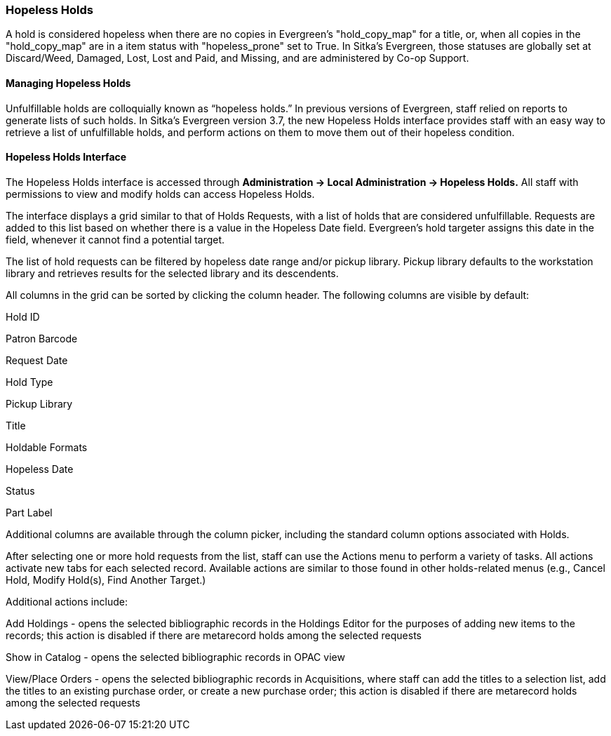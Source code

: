 Hopeless Holds
~~~~~~~~~~~~~~
(((Holds)))
(((Holds, Hopeless Holds)))



A hold is considered hopeless when there are no copies in Evergreen's "hold_copy_map" for a title,  or, when all copies in the  "hold_copy_map" are in a item status with "hopeless_prone" set to True. In Sitka's Evergreen, those statuses are globally set at Discard/Weed, Damaged, Lost, Lost and Paid, and Missing, and are administered by Co-op Support.


Managing Hopeless Holds
^^^^^^^^^^^^^^^^^^^^^^^
Unfulfillable holds are colloquially known as “hopeless holds.” In previous versions of Evergreen, staff relied on reports to generate lists of such holds. In Sitka's Evergreen version 3.7, the new Hopeless Holds interface provides staff with an easy way to retrieve a list of unfulfillable holds, and perform actions on them to move them out of their hopeless condition.

Hopeless Holds Interface
^^^^^^^^^^^^^^^^^^^^^^^^
The Hopeless Holds interface is accessed through *Administration → Local Administration → Hopeless Holds.* All staff with permissions to view and modify holds can access Hopeless Holds.

The interface displays a grid similar to that of Holds Requests, with a list of holds that are considered unfulfillable. Requests are added to this list based on whether there is a value in the Hopeless Date field. Evergreen's hold targeter assigns this date in the field,  whenever it cannot find a potential target.


The list of hold requests can be filtered by hopeless date range and/or pickup library. Pickup library defaults to the workstation library and retrieves results for the selected library and its descendents.

All columns in the grid can be sorted by clicking the column header. The following columns are visible by default:

Hold ID

Patron Barcode

Request Date

Hold Type

Pickup Library

Title

Holdable Formats

Hopeless Date

Status

Part Label

Additional columns are available through the column picker, including the standard column options associated with Holds.

After selecting one or more hold requests from the list, staff can use the Actions menu to perform a variety of tasks. All actions activate new tabs for each selected record. Available actions are similar to those found in other holds-related menus (e.g., Cancel Hold, Modify Hold(s), Find Another Target.)

Additional actions include:

Add Holdings - opens the selected bibliographic records in the Holdings Editor for the purposes of adding new items to the records; this action is disabled if there are metarecord holds among the selected requests

Show in Catalog - opens the selected bibliographic records in OPAC view

View/Place Orders - opens the selected bibliographic records in Acquisitions, where staff can add the titles to a selection list, add the titles to an existing purchase order, or create a new purchase order; this action is disabled if there are metarecord holds among the selected requests

